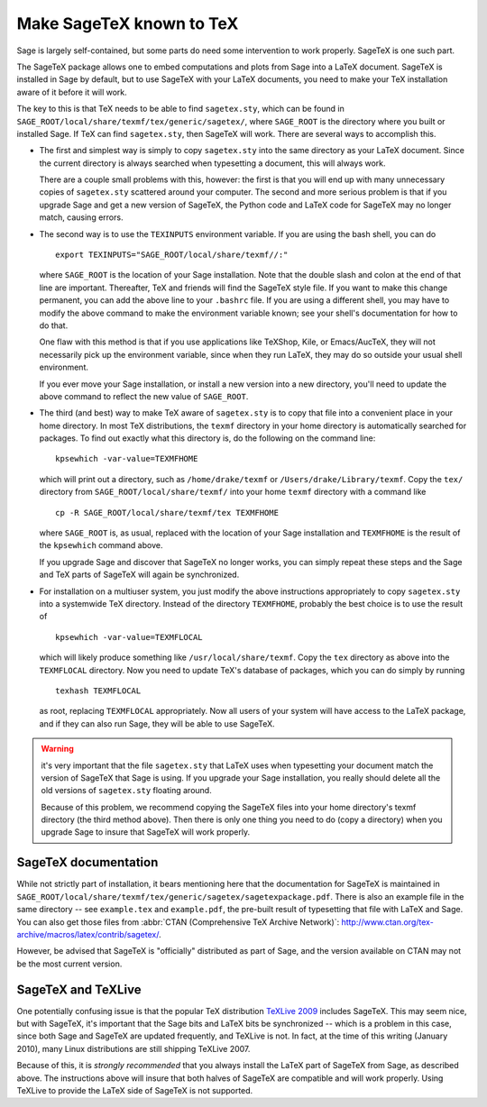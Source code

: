 Make SageTeX known to TeX
===========================

Sage is largely self-contained, but some parts do need some intervention
to work properly. SageTeX is one such part.

The SageTeX package allows one to embed computations and plots from Sage
into a LaTeX document. SageTeX is installed in Sage by default, but to
use SageTeX with your LaTeX documents, you need to make your TeX
installation aware of it before it will work.

The key to this is that TeX needs to be able to find ``sagetex.sty``,
which can be found in
``SAGE_ROOT/local/share/texmf/tex/generic/sagetex/``, where
``SAGE_ROOT`` is the directory where you built or installed Sage. If
TeX can find ``sagetex.sty``, then SageTeX will work. There are several
ways to accomplish this.

- The first and simplest way is simply to copy ``sagetex.sty`` into the
  same directory as your LaTeX document. Since the current directory is
  always searched when typesetting a document, this will always work.

  There are a couple small problems with this, however: the first is
  that you will end up with many unnecessary copies of ``sagetex.sty``
  scattered around your computer. The second and more serious problem is
  that if you upgrade Sage and get a new version of SageTeX, the Python
  code and LaTeX code for SageTeX may no longer match, causing errors.

- The second way is to use the ``TEXINPUTS`` environment variable. If
  you are using the bash shell, you can do

  ::

      export TEXINPUTS="SAGE_ROOT/local/share/texmf//:"

  where ``SAGE_ROOT`` is the location of your Sage installation. Note
  that the double slash and colon at the end of that line are important.
  Thereafter, TeX and friends will find the SageTeX style file. If you
  want to make this change permanent, you can add the above line to your
  ``.bashrc`` file. If you are using a different shell, you may have to
  modify the above command to make the environment variable known; see
  your shell's documentation for how to do that.

  One flaw with this method is that if you use applications like
  TeXShop, Kile, or Emacs/AucTeX, they will not necessarily pick up the
  environment variable, since when they run LaTeX, they may do so
  outside your usual shell environment.

  If you ever move your Sage installation, or install a new version into
  a new directory, you'll need to update the above command to reflect
  the new value of ``SAGE_ROOT``.

- The third (and best) way to make TeX aware of ``sagetex.sty`` is to
  copy that file into a convenient place in your home directory. In most
  TeX distributions, the ``texmf`` directory in your home directory is
  automatically searched for packages. To find out exactly what this
  directory is, do the following on the command line::

      kpsewhich -var-value=TEXMFHOME

  which will print out a directory, such as ``/home/drake/texmf`` or
  ``/Users/drake/Library/texmf``. Copy the ``tex/`` directory from
  ``SAGE_ROOT/local/share/texmf/`` into your home ``texmf`` directory
  with a command like

  ::

      cp -R SAGE_ROOT/local/share/texmf/tex TEXMFHOME

  where ``SAGE_ROOT`` is, as usual, replaced with the location of your
  Sage installation and ``TEXMFHOME`` is the result of the
  ``kpsewhich`` command above.

  If you upgrade Sage and discover that SageTeX no longer works, you can
  simply repeat these steps and the Sage and TeX parts of SageTeX will
  again be synchronized.

.. _sagetex_installation_multiuser:

- For installation on a multiuser system, you just modify the above
  instructions appropriately to copy ``sagetex.sty`` into a systemwide
  TeX directory. Instead of the directory ``TEXMFHOME``, probably the
  best choice is to use the result of

  ::

      kpsewhich -var-value=TEXMFLOCAL

  which will likely produce something like ``/usr/local/share/texmf``.
  Copy the ``tex`` directory as above into the ``TEXMFLOCAL``
  directory. Now you need to update TeX's database of packages, which
  you can do simply by running

  ::

      texhash TEXMFLOCAL

  as root, replacing ``TEXMFLOCAL`` appropriately. Now all users of your
  system will have access to the LaTeX package, and if they can also run
  Sage, they will be able to use SageTeX.

.. warning::

  it's very important that the file ``sagetex.sty`` that LaTeX uses when
  typesetting your document match the version of SageTeX that Sage is
  using. If you upgrade your Sage installation, you really should delete
  all the old versions of ``sagetex.sty`` floating around.

  Because of this problem, we recommend copying the SageTeX files into
  your home directory's texmf directory (the third method above). Then
  there is only one thing you need to do (copy a directory) when you
  upgrade Sage to insure that SageTeX will work properly.

SageTeX documentation
---------------------

While not strictly part of installation, it bears mentioning here that
the documentation for SageTeX is maintained in
``SAGE_ROOT/local/share/texmf/tex/generic/sagetex/sagetexpackage.pdf``.
There is also an example file in the same directory -- see
``example.tex`` and ``example.pdf``, the pre-built result of typesetting
that file with LaTeX and Sage. You can also get those files from
:abbr:`CTAN (Comprehensive TeX Archive Network)`:
http://www.ctan.org/tex-archive/macros/latex/contrib/sagetex/.

However, be advised that SageTeX is "officially" distributed as part of
Sage, and the version available on CTAN may not be the most current
version.

SageTeX and TeXLive
-------------------

One potentially confusing issue is that the popular TeX distribution
`TeXLive 2009 <http://www.tug.org/texlive/>`_ includes SageTeX. This may
seem nice, but with SageTeX, it's important that the Sage bits and LaTeX
bits be synchronized -- which is a problem in this case, since both Sage
and SageTeX are updated frequently, and TeXLive is not. In fact, at the
time of this writing (January 2010), many Linux distributions are still
shipping TeXLive 2007.

Because of this, it is *strongly recommended* that you always install
the LaTeX part of SageTeX from Sage, as described above. The
instructions above will insure that both halves of SageTeX are
compatible and will work properly. Using TeXLive to provide the LaTeX
side of SageTeX is not supported.
